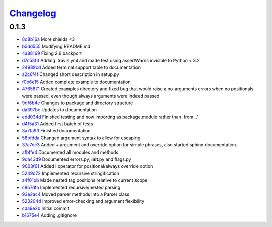 `Changelog <github.com/goldborough/ecstasy/releases>`_
=======================================================

0.1.3
-----

-  `8d8b16a <github.com/goldborough/ecstasy/commit/8d8b16a>`_ More
   shields <3
-  `b5dd555 <github.com/goldborough/ecstasy/commit/b5dd555>`_ Modifying
   README.md
-  `4a88169 <github.com/goldborough/ecstasy/commit/4a88169>`_ Fixing
   2.6 backport
-  `d7c53f3 <github.com/goldborough/ecstasy/commit/d7c53f3>`_ Adding
   .travis.yml and made test using assertWarns invisible to Python < 3.2
-  `24989cd <github.com/goldborough/ecstasy/commit/24989cd>`_ Added
   terminal support table to documentation
-  `a2c6f4f <github.com/goldborough/ecstasy/commit/a2c6f4f>`_ Changed
   short description in setup.py
-  `f0b6e15 <github.com/goldborough/ecstasy/commit/f0b6e15>`_ Added
   complete example to documentation
-  `4765871 <github.com/goldborough/ecstasy/commit/4765871>`_ Created
   examples directory and fixed bug that would raise a no-arguments
   errors when no positionals were passed, even though always arguments
   were indeed passed
-  `9df6b4e <github.com/goldborough/ecstasy/commit/9df6b4e>`_ Changes
   to package and directory structure
-  `da397bc <github.com/goldborough/ecstasy/commit/da397bc>`_ Updates
   to documentation
-  `edd034d <github.com/goldborough/ecstasy/commit/edd034d>`_ Finished
   testing and now importing as package.module rather than 'from ..'
-  `d4f5a31 <github.com/goldborough/ecstasy/commit/d4f5a31>`_ Added
   first batch of tests
-  `3a7fa93 <github.com/goldborough/ecstasy/commit/3a7fa93>`_ Finished
   documentation
-  `58bfdda <github.com/goldborough/ecstasy/commit/58bfdda>`_ Changed
   argument syntax to allow for escaping
-  `37a7dc3 <github.com/goldborough/ecstasy/commit/37a7dc3>`_ Added +
   argument and override option for simple phrases, also started sphinx
   documentation.
-  `afbffe4 <github.com/goldborough/ecstasy/commit/afbffe4>`_
   Documented all modules and methods
-  `9da43d9 <github.com/goldborough/ecstasy/commit/9da43d9>`_
   Documented errors.py, **init**.py and flags.py
-  `9008f61 <github.com/goldborough/ecstasy/commit/9008f61>`_ Added !
   operator for positional/always override option
-  `5249d72 <github.com/goldborough/ecstasy/commit/5249d72>`_
   Implemented recursive stringification
-  `a4f01bb <github.com/goldborough/ecstasy/commit/a4f01bb>`_ Made
   nested tag positions relative to current scope
-  `c8b7dfa <github.com/goldborough/ecstasy/commit/c8b7dfa>`_
   Implemented recursive/nested parsing
-  `93e2ac4 <github.com/goldborough/ecstasy/commit/93e2ac4>`_ Moved
   parser methods into a Parser class
-  `523204d <github.com/goldborough/ecstasy/commit/523204d>`_ Improved
   error-checking and argument flexibility
-  `cda9e2b <github.com/goldborough/ecstasy/commit/cda9e2b>`_ Initial
   commit
-  `b1675e4 <github.com/goldborough/ecstasy/commit/b1675e4>`_ Adding
   .gitignore
